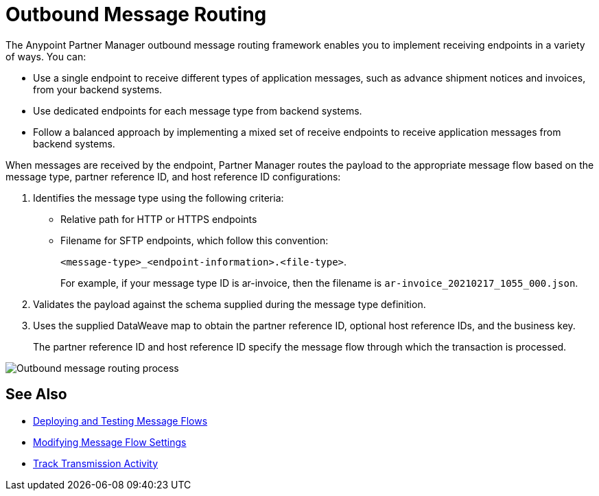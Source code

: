 = Outbound Message Routing

The Anypoint Partner Manager outbound message routing framework enables you to implement receiving endpoints in a variety of ways. You can:

* Use a single endpoint to receive different types of application messages, such as advance shipment notices and invoices, from your backend systems.
* Use dedicated endpoints for each message type from backend systems.
* Follow a balanced approach by implementing a mixed set of receive endpoints to receive application messages from backend systems.

When messages are received by the endpoint, Partner Manager routes the payload to the appropriate message flow based on the message type, partner reference ID, and host reference ID configurations:

. Identifies the message type using the following criteria:
** Relative path for HTTP or HTTPS endpoints
** Filename for SFTP endpoints, which follow this convention:
+
`<message-type>_<endpoint-information>.<file-type>`.
+
For example, if your message type ID is ar-invoice, then the filename is `ar-invoice_20210217_1055_000.json`.

+
. Validates the payload against the schema supplied during the message type definition.
. Uses the supplied DataWeave map to obtain the partner reference ID, optional host reference IDs, and the business key.
+
The partner reference ID and host reference ID specify the message flow through which the transaction is processed.

image::pm-outbound-message-routing.png[Outbound message routing process]

== See Also

* xref:deploy-message-flows.adoc[Deploying and Testing Message Flows]
* xref:manage-message-flows.adoc[Modifying Message Flow Settings]
* xref:activity-tracking.adoc[Track Transmission Activity]

